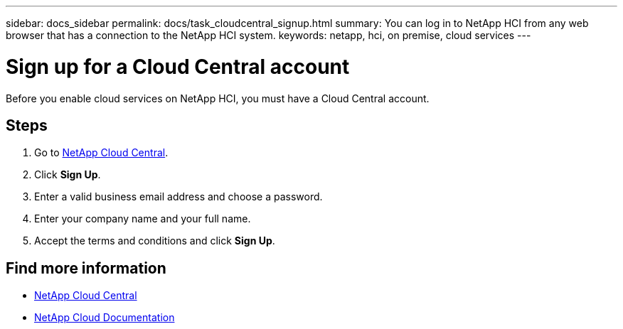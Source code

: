 ---
sidebar: docs_sidebar
permalink: docs/task_cloudcentral_signup.html
summary: You can log in to NetApp HCI from any web browser that has a connection to the NetApp HCI system.
keywords: netapp, hci, on premise, cloud services
---

= Sign up for a Cloud Central account
:hardbreaks:
:nofooter:
:icons: font
:linkattrs:
:imagesdir: ../media/

[.lead]
Before you enable cloud services on NetApp HCI, you must have a Cloud Central account.

== Steps

. Go to https://cloud.netapp.com[NetApp Cloud Central^].
. Click *Sign Up*.
. Enter a valid business email address and choose a password.
. Enter your company name and your full name.
. Accept the terms and conditions and click *Sign Up*.



[discrete]
== Find more information
* https://cloud.netapp.com/home[NetApp Cloud Central^]
* https://docs.netapp.com/us-en/cloud/[NetApp Cloud Documentation]
